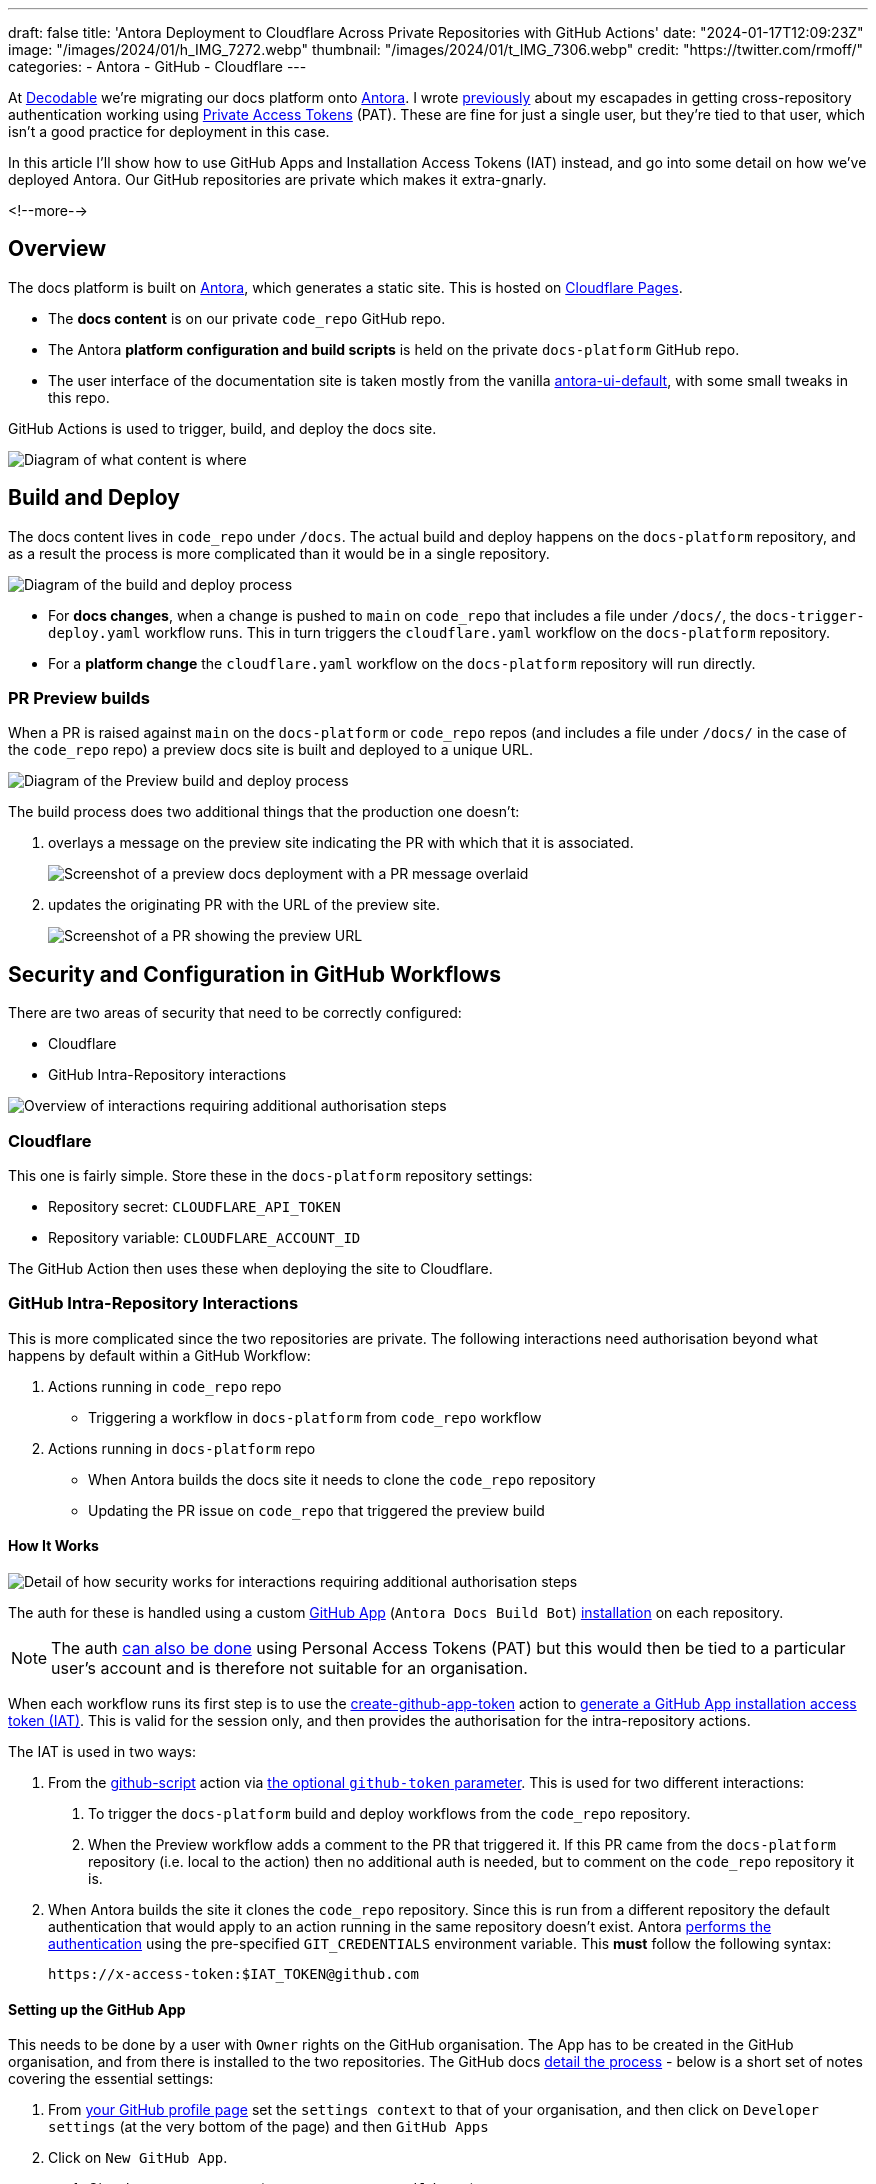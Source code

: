---
draft: false
title: 'Antora Deployment to Cloudflare Across Private Repositories with GitHub Actions'
date: "2024-01-17T12:09:23Z"
image: "/images/2024/01/h_IMG_7272.webp"
thumbnail: "/images/2024/01/t_IMG_7306.webp"
credit: "https://twitter.com/rmoff/"
categories:
- Antora
- GitHub
- Cloudflare
---

:source-highlighter: rouge
:icons: font
:rouge-css: style
:rouge-style: github

At https://decodable.co[Decodable] we're migrating our docs platform onto https://antora.org/[Antora]. I wrote link:/2023/12/19/deploying-antora-with-github-actions-and-a-private-github-repo/[previously] about my escapades in getting cross-repository authentication working using https://docs.github.com/en/authentication/keeping-your-account-and-data-secure/managing-your-personal-access-tokens#types-of-personal-access-tokens[Private Access Tokens] (PAT). These are fine for just a single user, but they're tied to that user, which isn't a good practice for deployment in this case.

In this article I'll show how to use GitHub Apps and Installation Access Tokens (IAT) instead, and go into some detail on how we've deployed Antora. Our GitHub repositories are private which makes it extra-gnarly.

<!--more-->

== Overview

The docs platform is built on https://docs.antora.org/antora/latest/[Antora], which generates a static site. This is hosted on https://pages.cloudflare.com/[Cloudflare Pages].

* The *docs content* is on our private `code_repo` GitHub repo.
* The Antora *platform configuration and build scripts* is held on the private `docs-platform` GitHub repo.
* The user interface of the documentation site is taken mostly from the vanilla https://gitlab.com/antora/antora-ui-default[antora-ui-default], with some small tweaks in this repo.

GitHub Actions is used to trigger, build, and deploy the docs site.

image::/images/2024/01/contents.webp[Diagram of what content is where]

== Build and Deploy

The docs content lives in `code_repo` under `/docs`. The actual build and deploy happens on the `docs-platform` repository, and as a result the process is more complicated than it would be in a single repository.

image::/images/2024/01/buildanddeploy.webp[Diagram of the build and deploy process]

* For *docs changes*, when a change is pushed to `main` on `code_repo` that includes a file under `/docs/`, the `docs-trigger-deploy.yaml` workflow runs. This in turn triggers the `cloudflare.yaml` workflow on the `docs-platform` repository. 
* For a *platform change* the `cloudflare.yaml` workflow on the `docs-platform` repository will run directly.

=== PR Preview builds

When a PR is raised against `main` on the `docs-platform` or `code_repo` repos (and includes a file under `/docs/` in the case of the `code_repo` repo) a preview docs site is built and deployed to a unique URL.

image::/images/2024/01/buildanddeploy_preview.webp[Diagram of the Preview build and deploy process]

The build process does two additional things that the production one doesn't:

1. overlays a message on the preview site indicating the PR with which that it is associated.
+
image::/images/2024/01/pr2.webp[Screenshot of a preview docs deployment with a PR message overlaid]

2. updates the originating PR with the URL of the preview site.
+
image::/images/2024/01/pr1.webp[Screenshot of a PR showing the preview URL]

== Security and Configuration in GitHub Workflows

There are two areas of security that need to be correctly configured:

* Cloudflare
* GitHub Intra-Repository interactions

image::/images/2024/01/securityoverview.webp[Overview of interactions requiring additional authorisation steps]

=== Cloudflare

This one is fairly simple. Store these in the `docs-platform` repository settings:

* Repository secret: `CLOUDFLARE_API_TOKEN`
* Repository variable: `CLOUDFLARE_ACCOUNT_ID`

The GitHub Action then uses these when deploying the site to Cloudflare.

=== GitHub Intra-Repository Interactions

This is more complicated since the two repositories are private. The following interactions need authorisation beyond what happens by default within a GitHub Workflow:

1. Actions running in `code_repo` repo
    * Triggering a workflow in `docs-platform` from `code_repo` workflow
2. Actions running in `docs-platform` repo
    * When Antora builds the docs site it needs to clone the `code_repo` repository
    * Updating the PR issue on `code_repo` that triggered the preview build

==== How It Works

image::/images/2024/01/securitydetail.webp[Detail of how security works for interactions requiring additional authorisation steps]

The auth for these is handled using a custom https://docs.github.com/en/apps[GitHub App] (`Antora Docs Build Bot`) https://docs.github.com/en/apps/creating-github-apps/authenticating-with-a-github-app/about-authentication-with-a-github-app#authentication-as-an-app-installation[installation] on each repository. 

NOTE: The auth https://rmoff.net/2023/12/19/deploying-antora-with-github-actions-and-a-private-github-repo/[can also be done] using Personal Access Tokens (PAT) but this would then be tied to a particular user's account and is therefore not suitable for an organisation.

When each workflow runs its first step is to use the https://github.com/actions/create-github-app-token/tree/v1/?tab=readme-ov-file[create-github-app-token] action to https://docs.github.com/en/apps/creating-github-apps/authenticating-with-a-github-app/authenticating-as-a-github-app-installation#using-an-installation-access-token-to-authenticate-as-an-app-installation[generate a GitHub App installation access token (IAT)]. This is valid for the session only, and then provides the authorisation for the intra-repository actions.

The IAT is used in two ways:

1. From the https://github.com/actions/github-script?tab=readme-ov-file[github-script] action via https://github.com/actions/github-script?tab=readme-ov-file#using-a-separate-github-token[the optional `github-token` parameter]. This is used for two different interactions:
    a. To trigger the `docs-platform` build and deploy workflows from the `code_repo` repository.
    b. When the Preview workflow adds a comment to the PR that triggered it. If this PR came from the `docs-platform` repository (i.e. local to the action) then no additional auth is needed, but to comment on the `code_repo` repository it is.

2. When Antora builds the site it clones the `code_repo` repository. Since this is run from a different repository the default authentication that would apply to an action running in the same repository doesn't exist. Antora https://docs.antora.org/antora/latest/playbook/private-repository-auth/#git-credentials-environment-variable[performs the authentication] using the pre-specified `GIT_CREDENTIALS` environment variable. This *must* follow the following syntax:
+
[source]
----
https://x-access-token:$IAT_TOKEN@github.com
----

==== Setting up the GitHub App

This needs to be done by a user with `Owner` rights on the GitHub organisation. The App has to be created in the GitHub organisation, and from there is installed to the two repositories. The GitHub docs https://docs.github.com/en/apps/creating-github-apps/registering-a-github-app/registering-a-github-app[detail the process] - below is a short set of notes covering the essential settings:

1. From https://github.com/settings/profile[your GitHub profile page] set the `settings context` to that of your organisation, and then click on `Developer settings` (at the very bottom of the page) and then `GitHub Apps`
2. Click on `New GitHub App`. 
    a. Give the new app a name (e.g. `Antora Docs Build Bot`)
    b. Set the `Homepage URL` to that of `docs-platform` repo
    c. Disable `Webhook`
3. Under `Repository permissions` set the following
+
|===========================
| Actions       | Read/Write
| Contents      | Read      
| Issues        | Read/Write
| Metadata      | Read      
| Pull Requests | Read/Write
|===========================
4. Click `Create GitHub App`
5. Make a note of the App ID. You'll store this later on as a repository secret.
6. Scroll down to `Private keys` and click on `Generate a private key`. Save the resulting `.pem` file locally.
7. Click `Install App`
    a. Install it to the account under which the the `docs-platform` and `code_repo` repos are (i.e. `decodeableco`).
    b. When prompted which repositories it should be installed to, select `Only select repositories` and choose `docs-platform` and `code_repo`

==== Configuring Repository Secrets and Variables

As a repo admin, on the `code_repo` repository add the following repository secrets:

[options="header"]
|===============================================================================================================================
| Key             | Value                                                                                                       
| `DOCS_APP_ID`          | GitHub App ID                                                                                               
| `DOCS_APP_PRIVATE_KEY` | The full text of the .pem, including the `BEGIN RSA PRIVATE KEY` and `END RSA PRIVATE KEY` header and footer
|===============================================================================================================================

As a repo admin, on the `docs-platform` add the following repository secrets

[options="header"]
|===============================================================================================================================
| Key             | Value                                                                                                       
| `DOCS_APP_ID`          | GitHub App ID                                                                                               
| `DOCS_APP_PRIVATE_KEY` | The full text of the .pem, including the `BEGIN RSA PRIVATE KEY` and `END RSA PRIVATE KEY` header and footer
| `CLOUDFLARE_API_TOKEN` | API token from Cloudflare
|===============================================================================================================================

and the following repository variable

[options="header"]
|===============================================================================================================================
| Key             | Value                                                                                                       
| `CLOUDFLARE_ACCOUNT_ID` | Cloudflare Account ID
|===============================================================================================================================
